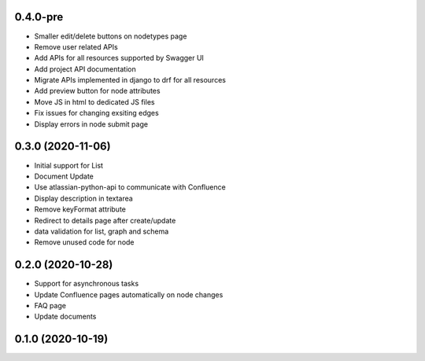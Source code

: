 0.4.0-pre
******************

- Smaller edit/delete buttons on nodetypes page
- Remove user related APIs
- Add APIs for all resources supported by Swagger UI
- Add project API documentation
- Migrate APIs implemented in django to drf for all resources
- Add preview button for node attributes
- Move JS in html to dedicated JS files
- Fix issues for changing exsiting edges
- Display errors in node submit page


0.3.0 (2020-11-06)
******************

- Initial support for List
- Document Update
- Use atlassian-python-api to communicate with Confluence
- Display description in textarea
- Remove keyFormat attribute
- Redirect to details page after create/update
- data validation for list, graph and schema
- Remove unused code for node


0.2.0 (2020-10-28)
******************

- Support for asynchronous tasks
- Update Confluence pages automatically on node changes
- FAQ page
- Update documents

0.1.0 (2020-10-19)
******************
